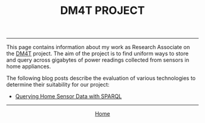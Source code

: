 #+TITLE: DM4T PROJECT
-----

[[file:img/dm4t@2x.png]]

This page contains information about my work as Research Associate on the [[http://www.cs.bath.ac.uk/dm4t/index.shtml][DM4T]] project. The aim of the project is to find uniform ways to store and query across gigabytes of power readings collected from sensors in home appliances.

The following blog posts describe the evaluation of various technologies to determine their suitability for our project:

- [[./sparql.html][Querying Home Sensor Data with SPARQL]]

-----

#+HTML:<div align=center>
[[http://mthompson.org][Home]]
#+HTML:</div>
